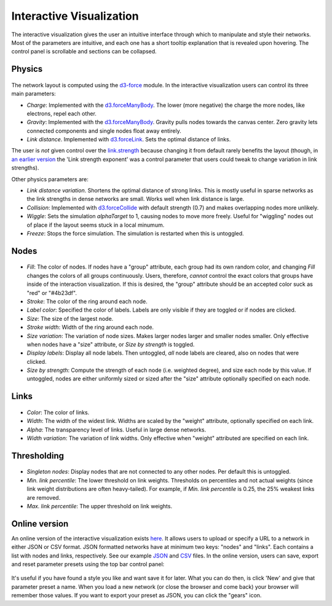 Interactive Visualization
-------------------------

The interactive visualization gives the user an intuitive interface through which to manipulate and style their networks. Most of the parameters are intuitive, and each one has a short tooltip explanation that
is revealed upon hovering. The control panel is scrollable and sections can be collapsed. 

Physics
~~~~~~~

.. figure:: img/physics.png
	:width: 500

The network layout is computed using the `d3-force <https://github.com/d3/d3-force>`_ module. In the interactive visualization users can control its three main parameters:

* *Charge*: Implemented with the `d3.forceManyBody <https://github.com/d3/d3-force#forceManyBody>`_. The lower (more negative) the charge the more nodes, like electrons, repel each other.
* *Gravity*: Implemented with the `d3.forceManyBody <https://github.com/d3/d3-force#forceManyBody>`_. Gravity pulls nodes towards the canvas center. Zero gravity lets connected components and single nodes float away entirely.
* *Link distance*. Implemented with `d3.forceLink <https://github.com/d3/d3-force#forceLink>`_. Sets the optimal distance of links. 

The user is *not* given control over the `link.strength <https://github.com/d3/d3-force#link_strength>`_ because changing it from default rarely benefits the layout (though, in `an earlier version <https://github.com/ulfaslak/network_styling_with_d3/tree/9b7b403500ad565577e8d7fc2ba2df8dd09052a0>`_ the 'Link strength exponent' was a control parameter that users could tweak to change variation in link strengths).

Other physics parameters are:

* *Link distance variation*. Shortens the optimal distance of strong links. This is mostly useful in sparse networks as the link strengths in dense networks are small. Works well when link distance is large.
* *Collision*: Implemented with `d3.forceCollide <https://github.com/d3/d3-force#forceCollide>`_ with default strength (0.7) and makes overlapping nodes more unlikely.
* *Wiggle*: Sets the simulation *alphaTarget* to 1, causing nodes to move more freely. Useful for "wiggling" nodes out of place if the layout seems stuck in a local minumum.
* *Freeze*: Stops the force simulation. The simulation is restarted when this is untoggled.


Nodes
~~~~~

.. figure:: img/nodes.png
	:width: 500

* *Fill*: The color of nodes. If nodes have a "group" attribute, each group had its own random color, and changing *Fill* changes the colors of all groups continuously. Users, therefore, *cannot* control the exact colors that groups have inside of the interaction visualization. If this is desired, the "group" attribute should be an accepted color suck as "red" or "#4b23df".
* *Stroke*: The color of the ring around each node.
* *Label color*: Specified the color of labels. Labels are only visible if they are toggled or if nodes are clicked.
* *Size*: The size of the largest node.
* *Stroke width*: Width of the ring around each node.
* *Size variation*: The variation of node sizes. Makes larger nodes larger and smaller nodes smaller. Only effective when nodes have a "size" attribute, or *Size by strength* is toggled.
* *Display labels*: Display all node labels. Then untoggled, *all* node labels are cleared, also on nodes that were clicked.
* *Size by strength*: Compute the strength of each node (i.e. weighted degree), and size each node by this value. If untoggled, nodes are either uniformly sized or sized after the "size" attribute optionally specified on each node.


Links
~~~~~

.. figure:: img/links.png
	:width: 500

* *Color*: The color of links.
* *Width*: The width of the widest link. Widths are scaled by the "weight" attribute, optionally specified on each link.
* *Alpha*: The transparency level of links. Useful in large dense networks.
* *Width variation*: The variation of link widths. Only effective when "weight" attributed are specified on each link.


Thresholding
~~~~~~~~~~~~

.. figure:: img/thresholding.png
	:width: 500

* *Singleton nodes*: Display nodes that are not connected to any other nodes. Per default this is untoggled.
* *Min. link percentile*: The lower threshold on link weights. Thresholds on percentiles and not actual weights (since link weight distributions are often heavy-tailed). For example, if *Min. link percentile* is 0.25, the 25% weakest links are removed.
* *Max. link percentile*: The upper threshold on link weights.


Online version
~~~~~~~~~~~~~~

An online version of the interactive visualization exists here_.
It allows users to upload or specify a URL to a network in either JSON or CSV format.
JSON formatted networks have at minimum two keys: "nodes" and "links".
Each contains a list with nodes and links, respectively.
See our example JSON_ and CSV_ files.
In the online version, users can save, export and reset parameter presets using the top bar control panel:

.. figure:: img/control_panel.png
	:width: 500

It's useful if you have found a style you like and want save it for later.
What you can do then, is click 'New' and give that parameter preset a name.
When you load a new network (or close the browser and come back) your browser will remember those values.
If you want to export your preset as JSON, you can click the "gears" icon.

.. _here: https://ulfaslak.com/works/network_styling_with_d3/index.html
.. _JSON: https://gist.githubusercontent.com/ulfaslak/6be66de1ac3288d5c1d9452570cbba5a/raw/0b9595c09b9f70a77ee05ca16d5a8b42a9130c9e/miserables.json
.. _CSV: https://gist.githubusercontent.com/ulfaslak/66a0baa60b6fe1a5e4cc0891b2b1017d/raw/1cba9e4fbf3d0cec7c6c4f0ff6ab3fb54609f2d3/miserables.csv